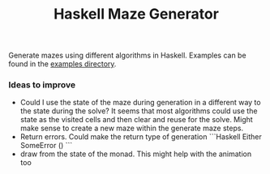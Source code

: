 #+title: Haskell Maze Generator

[[file:example_images/hunt_and_kill.svg]]

Generate mazes using different algorithms in Haskell. Examples can be found in the [[file:example_images/][examples directory]].


*** Ideas to improve
- Could I use the state of the maze during generation in a different way to the state during the solve? It seems that most algorithms could use the state as the visited cells and then clear and reuse for the solve. Might make sense to create a new maze within the generate maze steps.
- Return errors. Could make the return type of generation
        ```Haskell
        Either SomeError ()
        ```
- draw from the state of the monad. This might help with the animation too
